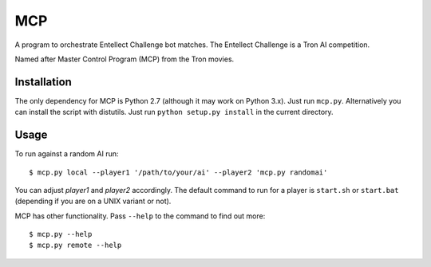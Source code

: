 =====
 MCP
=====

A program to orchestrate Entellect Challenge bot matches. The Entellect
Challenge is a Tron AI competition.

Named after Master Control Program (MCP) from the Tron movies.


Installation
============

The only dependency for MCP is Python 2.7 (although it may work on Python
3.x). Just run ``mcp.py``. Alternatively you can install the script with
distutils. Just run ``python setup.py install`` in the current directory.


Usage
=====

To run against a random AI run::

  $ mcp.py local --player1 '/path/to/your/ai' --player2 'mcp.py randomai'

You can adjust *player1* and *player2* accordingly. The default command to run
for a player is ``start.sh`` or ``start.bat`` (depending if you are on a UNIX
variant or not).

MCP has other functionality. Pass ``--help`` to the command to find out more::

  $ mcp.py --help
  $ mcp.py remote --help
